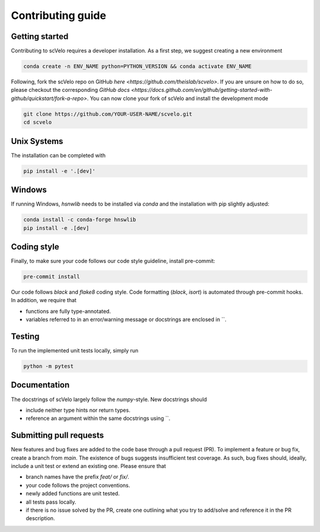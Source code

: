 Contributing guide
==================


Getting started
^^^^^^^^^^^^^^^

Contributing to scVelo requires a developer installation. As a first step, we suggest creating a new environment

.. code:: bash

    conda create -n ENV_NAME python=PYTHON_VERSION && conda activate ENV_NAME


Following, fork the scVelo repo on GitHub `here <https://github.com/theislab/scvelo>`.
If you are unsure on how to do so, please checkout the corresponding
`GitHub docs <https://docs.github.com/en/github/getting-started-with-github/quickstart/fork-a-repo>`.
You can now clone your fork of scVelo and install the development mode

.. code:: bash

    git clone https://github.com/YOUR-USER-NAME/scvelo.git
    cd scvelo


Unix Systems
^^^^^^^^^^^^

The installation can be completed with

.. code:: bash

    pip install -e '.[dev]'


Windows
^^^^^^^

If running Windows, `hsnwlib` needs to be installed via `conda` and the installation with pip slightly adjusted:

.. code:: bash

    conda install -c conda-forge hnswlib
    pip install -e .[dev]


Coding style
^^^^^^^^^^^^

Finally, to make sure your code follows our code style guideline, install pre-commit:

.. code:: bash

    pre-commit install

Our code follows `black` and `flake8` coding style. Code formatting (`black`, `isort`) is automated through pre-commit hooks. In addition, we require that

- functions are fully type-annotated.
- variables referred to in an error/warning message or docstrings are enclosed in \`\`.


Testing
^^^^^^^

To run the implemented unit tests locally, simply run

.. code:: bash

    python -m pytest


Documentation
^^^^^^^^^^^^^

The docstrings of scVelo largely follow the `numpy`-style. New docstrings should

- include neither type hints nor return types.
- reference an argument within the same docstrings using \`\`.


Submitting pull requests
^^^^^^^^^^^^^^^^^^^^^^^^

New features and bug fixes are added to the code base through a pull request (PR). To implement a feature or bug fix, create a branch from `main`. The existence of bugs suggests insufficient test coverage. As such, bug fixes should, ideally, include a unit test or extend an existing one. Please ensure that

- branch names have the prefix `feat/` or `fix/`.
- your code follows the project conventions.
- newly added functions are unit tested.
- all tests pass locally.
- if there is no issue solved by the PR, create one outlining what you try to add/solve and reference it in the PR description.
